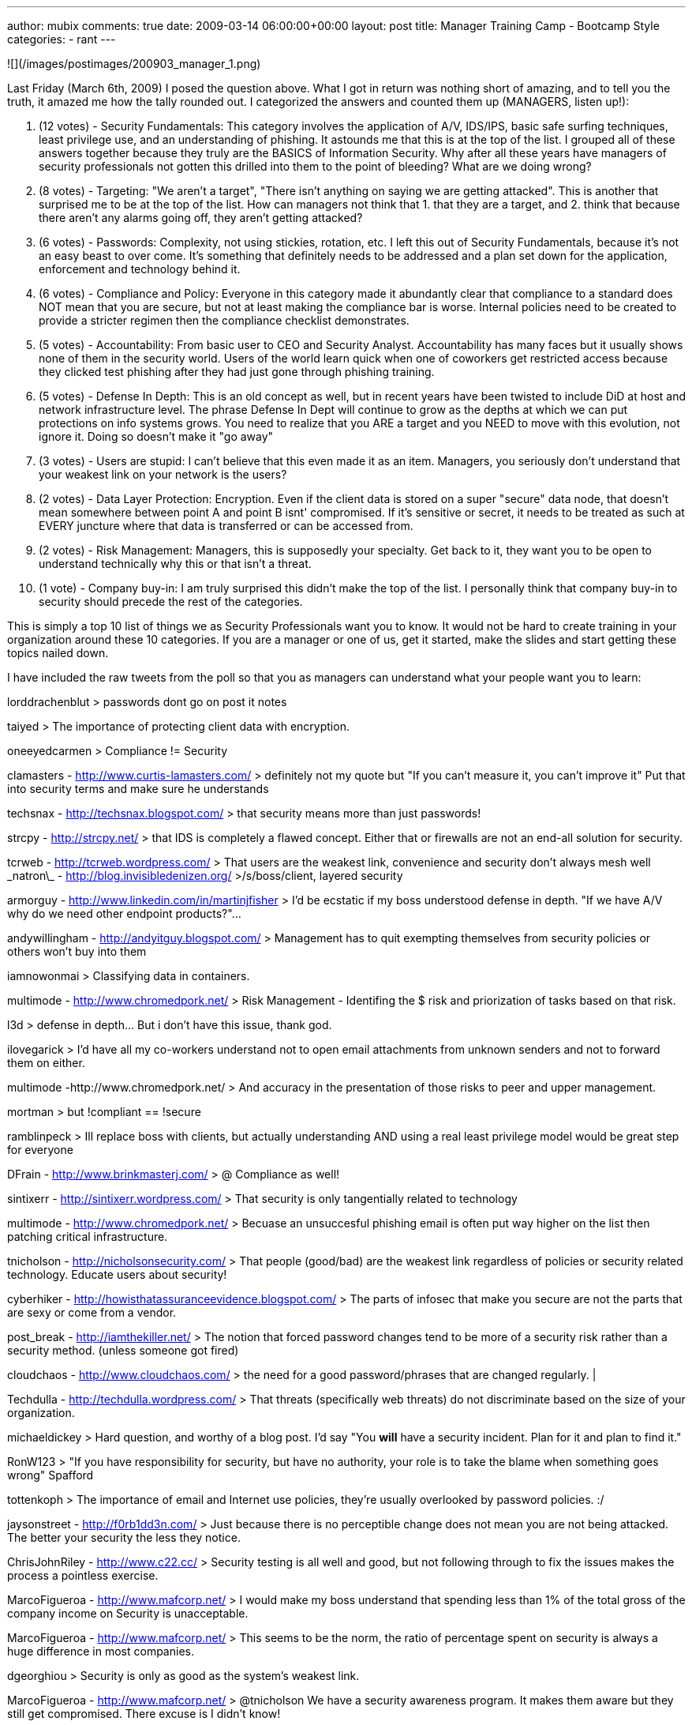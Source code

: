 ---
author: mubix
comments: true
date: 2009-03-14 06:00:00+00:00
layout: post
title: Manager Training Camp - Bootcamp Style
categories:
- rant
---

![](/images/postimages/200903_manager_1.png)

Last Friday (March 6th, 2009) I posed the question above. What I got in return was nothing short of amazing, and to tell you the truth, it amazed me how the tally rounded out. I categorized the answers and counted them up (MANAGERS, listen up!):


1. (12 votes) - Security Fundamentals: This category involves the application of A/V, IDS/IPS, basic safe surfing techniques, least privilege use, and an understanding of phishing. It astounds me that this is at the top of the list. I grouped all of these answers together because they truly are the BASICS of Information Security. Why after all these years have managers of security professionals not gotten this drilled into them to the point of bleeding? What are we doing wrong?

2. (8 votes) - Targeting: "We aren't a target", "There isn't anything on saying we are getting attacked". This is another that surprised me to be at the top of the list. How can managers not think that 1. that they are a target, and 2. think that because there aren't any alarms going off, they aren't getting attacked?

3. (6 votes) - Passwords: Complexity, not using stickies, rotation, etc. I left this out of Security Fundamentals, because it's not an easy beast to over come. It's something that definitely needs to be addressed and a plan set down for the application, enforcement and technology behind it.

4. (6 votes) - Compliance and Policy: Everyone in this category made it abundantly clear that compliance to a standard does NOT mean that you are secure, but not at least making the compliance bar is worse. Internal policies need to be created to provide a stricter regimen then the compliance checklist demonstrates.

5. (5 votes) - Accountability: From basic user to CEO and Security Analyst. Accountability has many faces but it usually shows none of them in the security world. Users of the world learn quick when one of coworkers get restricted access because they clicked test phishing  after they had just gone through phishing training.

6. (5 votes) - Defense In Depth: This is an old concept as well, but in recent years have been twisted to include DiD at host and network infrastructure level. The phrase Defense In Dept will continue to grow as the depths at which we can put protections on info systems grows. You need to realize that you ARE a target and you NEED to move with this evolution, not ignore it. Doing so doesn't make it "go away"

7. (3 votes) - Users are stupid: I can't believe that this even made it as an item. Managers, you seriously don't understand that your weakest link on your network is the users?

8. (2 votes) - Data Layer Protection: Encryption. Even if the client data is stored on a super "secure" data node, that doesn't mean somewhere between point A and point B isnt' compromised. If it's sensitive or secret, it needs to be treated as such at EVERY juncture where that data is transferred or can be accessed from.

9. (2 votes) - Risk Management: Managers, this is supposedly your specialty. Get back to it, they want you to be open to understand technically why this or that isn't a threat.

10. (1 vote) - Company buy-in: I am truly surprised this didn't make the top of the list. I personally think that company buy-in to security should precede the rest of the categories.

This is simply a top 10 list of things we as Security Professionals want you to know. It would not be hard to create training in your organization around these 10 categories. If you are a manager or one of us, get it started, make the slides and start getting these topics nailed down.

I have included the raw tweets from the poll so that you as managers can understand what your people want you to learn:

lorddrachenblut
> passwords dont go on post it notes

taiyed
> The importance of protecting client data with encryption.

oneeyedcarmen
> Compliance != Security

clamasters - http://www.curtis-lamasters.com/
> definitely not my quote but "If you can't measure it, you can't improve it" Put that into security terms and make sure he understands

techsnax - http://techsnax.blogspot.com/
> that security means more than just passwords!

strcpy - http://strcpy.net/
> that IDS is completely a flawed concept. Either that or firewalls are not an end-all solution for security. 

tcrweb - http://tcrweb.wordpress.com/
> That users are the weakest link, convenience and security don't always mesh well
\_natron\_ - http://blog.invisibledenizen.org/
>/s/boss/client, layered security

armorguy - http://www.linkedin.com/in/martinjfisher
> I'd be ecstatic if my boss understood defense in depth. "If we have A/V why do we need other endpoint products?"...

andywillingham - http://andyitguy.blogspot.com/
> Management has to quit exempting themselves from security policies or others won't buy into them

iamnowonmai
> Classifying data in containers. 	 

multimode - http://www.chromedpork.net/
> Risk Management - Identifing the $ risk and priorization of tasks based on that risk.

l3d
> defense in depth... But i don't have this issue, thank god.

ilovegarick
> I'd have all my co-workers understand not to open email attachments from unknown senders and not to forward them on either. 	 

multimode -http://www.chromedpork.net/
> And accuracy in the presentation of those risks to peer and upper management.

mortman
> but !compliant == !secure 	 

ramblinpeck
> Ill replace boss with clients, but actually understanding AND using a real least privilege model would be great step for everyone 	 

DFrain - http://www.brinkmasterj.com/
> @ Compliance as well!

sintixerr - http://sintixerr.wordpress.com/
> That security is only tangentially related to technology

multimode - http://www.chromedpork.net/
> Becuase an unsuccesful phishing email is often put way higher on the list then patching critical infrastructure.

tnicholson - http://nicholsonsecurity.com/
> That people (good/bad) are the weakest link regardless of policies or security related technology. Educate users about security!

cyberhiker - http://howisthatassuranceevidence.blogspot.com/
> The parts of infosec that make you secure are not the parts that are sexy or come from a vendor.

post_break - http://iamthekiller.net/
> The notion that forced password changes tend to be more of a security risk rather than a security method. (unless someone got fired)

cloudchaos - http://www.cloudchaos.com/
> the need for a good password/phrases that are changed regularly. | 

Techdulla - http://techdulla.wordpress.com/
> That threats (specifically web threats) do not discriminate based on the size of your organization.

michaeldickey
> Hard question, and worthy of a blog post. I'd say "You *will* have a security incident. Plan for it and plan to find it." 	 

RonW123
> "If you have responsibility for security, but have no authority, your role is to take the blame when something goes wrong" Spafford 	 

tottenkoph
> The importance of email and Internet use policies, they're usually overlooked by password policies. :/ 	 

jaysonstreet - http://f0rb1dd3n.com/
> Just because there is no perceptible change does not mean you are not being attacked. The better your security the less they notice.

ChrisJohnRiley - http://www.c22.cc/
> Security testing is all well and good, but not following through to fix the issues makes the process a pointless exercise.

MarcoFigueroa - http://www.mafcorp.net/
> I would make my boss understand that spending less than 1% of the total gross of the company income on Security is unacceptable.

MarcoFigueroa - http://www.mafcorp.net/
> This seems to be the norm, the ratio of percentage spent on security is always a huge difference in most companies.

dgeorghiou
> Security is only as good as the system's weakest link. 	 

MarcoFigueroa - http://www.mafcorp.net/
> @tnicholson We have a security awareness program. It makes them aware but they still get compromised. There excuse is I didn't know!

ddahlen - http://www.poorboys.tv/
> That even non-windows machines are vulnerable and targets for attack.

timmedin
> Getting rid of the "we will never be a target" mentality 	 

slick0 - http://www.basenetradio.net/
> The importance of having an antivirus/antispyware solution in the office. I wish I were joking.

bug_bear
> Antivirus is not a valid primary defense 	 

lorddrachenblut
> @slick0 and firewalls per machine 	 

richardebaker
> that one computer hooked to 2 networks is in fact a gigantic hole in the air gap security on a control net. 	 

lbhuston - http://stateofsecurity.com/
> One concept: That threats can be identified by transactions with non-real services, accounts and things. 

CrucialCarl - http://www.dontpanictech.com/
> (cool topic) my concept: Ignorance is not a valid defense and will not make you any less accountable.

danphilpott - http://fismapedia.org/
> One security concept: Never believe what a sales person says, always get independent analysis.

lorddrachenblut
> passwords dont go on post it notes 	 

BrianWGray
> the importance of PUBLISHED policies. 	 

hmjgriffon
> stop wrting your password on a sticky note on your monitor, and stop making it 123456 	 

jodyfranklin - http://www.elder-n00b.org/
> if you're still compiling the list how about long passwd != strong passwd

JosephDawson - http://bitstop.ca/
> get your client to understand one security concept fully... You can't add security after...

curtw
> within the context of the organization, I'd say the importance of executive representation and project approve/deny power. 	 
 
Replies sent to CORE Security

ben_p - http://www.thegeekzone.com/
> @CoreSecurity I would love for him to understand that security needs a budget. We have a lot of good ideas but no dedicated resources

ben_p - http://www.thegeekzone.com/
> @CoreSecurity Actually, they get that but it's the people above them (with the checkbook) that need that realization.

sonofshirt
> @CoreSecurity That Red Teaming and auditing are not synonymous. 	 

jason_nixon - http://jasonnixon.net/
> @CoreSecurity Patch management is proactive requirement.

spinzon - http://www.scottpinzon.com/
> @CoreSecurity One security concept: that the threat is real. Too much security is done to a compliance checklist. Take it seriously, boss!

steveshead
> @CoreSecurity - that it only takes one 'mistake' to bring it all down!